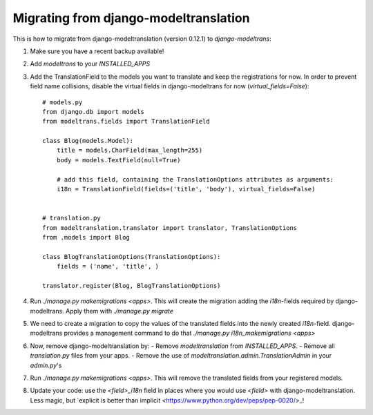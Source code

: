Migrating from django-modeltranslation
======================================

This is how to migrate from django-modeltranslation (version 0.12.1) to
`django-modeltrans`:

#. Make sure you have a recent backup available!
#. Add `modeltrans` to your `INSTALLED_APPS`
#. Add the TranslationField to the models you want to translate and keep the registrations
   for now. In order to prevent field name collisions, disable the virtual fields in django-modeltrans
   for now (`virtual_fields=False`)::

    # models.py
    from django.db import models
    from modeltrans.fields import TranslationField

    class Blog(models.Model):
        title = models.CharField(max_length=255)
        body = models.TextField(null=True)

        # add this field, containing the TranslationOptions attributes as arguments:
        i18n = TranslationField(fields=('title', 'body'), virtual_fields=False)


    # translation.py
    from modeltranslation.translator import translator, TranslationOptions
    from .models import Blog

    class BlogTranslationOptions(TranslationOptions):
        fields = ('name', 'title', )

    translator.register(Blog, BlogTranslationOptions)

#. Run `./manage.py makemigrations <apps>`. This will create the
   migration adding the `i18n`-fields required by django-modeltrans. Apply
   them with `./manage.py migrate`
#. We need to create a migration to copy the values of the translated
   fields into the newly created `i18n`-field. django-modeltrans provides
   a management command to do that `./manage.py i18n_makemigrations <apps>`
#. Now, remove django-modeltranslation by:
   - Remove `modeltranslation` from `INSTALLED_APPS`.
   - Remove all `translation.py` files from your apps.
   - Remove the use of `modeltranslation.admin.TranslationAdmin` in your `admin.py`'s

#. Run `./manage.py makemigrations <apps>`. This will remove the translated
   fields from your registered models.
#. Update your code: use  the `<field>_i18n` field in places where you would use `<field>`
   with django-modeltranslation. Less magic, but
   `explicit is better than implicit <https://www.python.org/dev/peps/pep-0020/>_!

